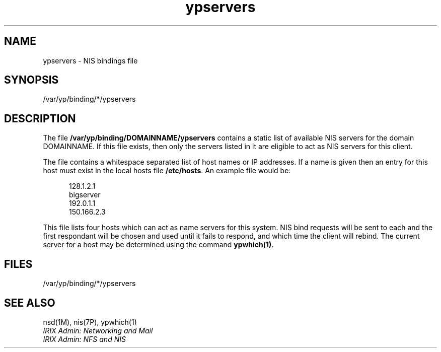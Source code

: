 .TH ypservers 4
.SH NAME
ypservers \- NIS bindings file
.SH SYNOPSIS
.nf
/var/yp/binding/*/ypservers
.fi
.SH DESCRIPTION
The file \fB/var/yp/binding/DOMAINNAME/ypservers\fP contains a static
list of available NIS servers for the domain DOMAINNAME.  If this file
exists, then only the servers listed in it are eligible to act as NIS
servers for this client.

The file contains a whitespace separated list of host names or IP addresses.
If a name is given then an entry for this host must exist in the local
hosts file \fB/etc/hosts\fP.  An example file would be:

.in +.5i
.nf
128.1.2.1
bigserver
192.0.1.1
150.166.2.3
.fi
.in -.5i

This file lists four hosts which can act as name servers for this system.
NIS bind requests will be sent to each and the first respondant will be
chosen and used until it fails to respond, and which time the client will
rebind.  The current server for a host may be determined using the command
\fBypwhich(1)\fP.
.SH FILES
/var/yp/binding/*/ypservers
.SH SEE ALSO
nsd(1M), nis(7P), ypwhich(1)
.br
\f2IRIX Admin: Networking and Mail\f1
.br
\f2IRIX Admin: NFS and NIS\f1
